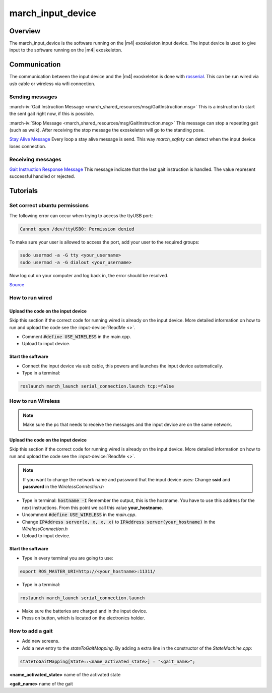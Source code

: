 march_input_device
==================

Overview
--------
The march_input_device is the software running on the |m4| exoskeleton input device. The input device is used
to give input to the software running on the |m4| exoskeleton.


Communication
-------------
The communication between the input device and the |m4| exoskeleton is done with `rosserial <http://wiki.ros.org/rosserial>`_.
This can be run wired via usb cable or wireless via wifi connection.

Sending messages
^^^^^^^^^^^^^^^^
:march-iv:`Gait Instruction Message <march_shared_resources/msg/GaitInstruction.msg>` This is a instruction to start the sent gait right now, if this is possible.

:march-iv:`Stop Message <march_shared_resources/msg/GaitInstruction.msg>` This message can stop a repeating gait (such as walk). After receiving the stop message the exoskeleton will go to the standing pose.

.. todo:: (Tim) link this to the march_safety documentation.

`Stay Alive Message <http://docs.ros.org/kinetic/api/std_msgs/html/msg/Time.html>`_  Every loop a stay alive message is send. This way *march_safety* can detect when the input device loses connection.

Receiving messages
^^^^^^^^^^^^^^^^^^
`Gait Instruction Response Message <http://docs.ros.org/kinetic/api/std_msgs/html/msg/Bool.html>`_  This message indicate that the last gait instruction is handled. The value represent successful handled or rejected.

Tutorials
---------

Set correct ubuntu permissions
^^^^^^^^^^^^^^^^^^^^^^^^^^^^^^
The following error can occur when trying to access the ttyUSB port:

.. code::

   Cannot open /dev/ttyUSB0: Permission denied

To make sure your user is allowed to access the port, add your user to the required groups:

.. code::

  sudo usermod -a -G tty <your_username>
  sudo usermod -a -G dialout <your_username>

Now log out on your computer and log back in, the error should be resolved.

`Source <https://github.com/esp8266/source-code-examples/issues/26>`_

How to run wired
^^^^^^^^^^^^^^^^

.. todo:: (Electro) Document how to change the input device to wired mode

Upload the code on the input device
~~~~~~~~~~~~~~~~~~~~~~~~~~~~~~~~~~~
Skip this section if the correct code for running wired is already on the input device. More detailed information on how
to run and upload the code see the :input-device:`ReadMe <>`.

- Comment :code:`#define USE_WIRELESS` in the main.cpp.
- Upload to input device.

Start the software
~~~~~~~~~~~~~~~~~~
- Connect the input device via usb cable, this powers and launches the input device automatically.
- Type in a terminal:

.. code::

    roslaunch march_launch serial_connection.launch tcp:=false


How to run Wireless
^^^^^^^^^^^^^^^^^^^

.. todo:: (Electro) Document how to change the input device to wireless mode

.. note:: Make sure the pc that needs to receive the messages and the input device are on the same network.

Upload the code on the input device
~~~~~~~~~~~~~~~~~~~~~~~~~~~~~~~~~~~
Skip this section if the correct code for running wired is already on the input device. More detailed information on how
to run and upload the code see the :input-device:`ReadMe <>`.

.. note:: If you want to change the network name and password that the input device uses: Change **ssid** and **password** in the *WirelessConnection.h*

- Type in terminal: :code:`hostname -I` Remember the output, this is the hostname. You have to use this address for the next instructions. From this point we call this value **your_hostname**.
- Uncomment :code:`#define USE_WIRELESS` in the *main.cpp*.
- Change :code:`IPAddress server(x, x, x, x)` to :code:`IPAddress server(your_hostname)` in the *WirelessConnection.h*
- Upload to input device.


Start the software
~~~~~~~~~~~~~~~~~~
- Type in every terminal you are going to use:

.. code::

    export ROS_MASTER_URI=http://<your_hostname>:11311/

- Type in a terminal:

.. code::

    roslaunch march_launch serial_connection.launch

- Make sure the batteries are charged and in the input device.
- Press on button, which is located on the electronics holder.

.. _how-to-add-a-gait-label:

How to add a gait
^^^^^^^^^^^^^^^^^
.. todo:: (Karlijn) Document how to add new screens

- Add new screens.
- Add a new entry to the *stateToGaitMapping*. By adding a extra line in the constructor of the *StateMachine.cpp*:

.. code::

    stateToGaitMapping[State::<name_activated_state>] = "<gait_name>";

**<name_activated_state>** name of the activated state

**<gait_name>** name of the gait
